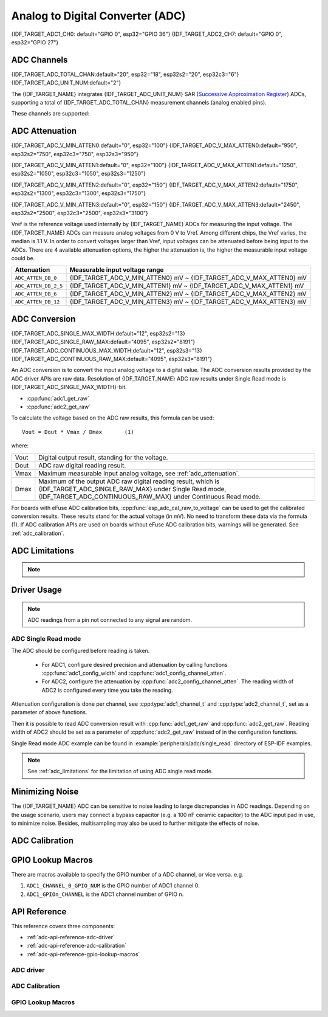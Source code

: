 Analog to Digital Converter (ADC)
=================================

{IDF_TARGET_ADC1_CH0: default="GPIO 0", esp32="GPIO 36"}
{IDF_TARGET_ADC2_CH7: default="GPIO 0", esp32="GPIO 27"}


ADC Channels
------------

{IDF_TARGET_ADC_TOTAL_CHAN:default="20", esp32="18", esp32s2="20", esp32c3="6"}
{IDF_TARGET_ADC_UNIT_NUM:default="2"}

The {IDF_TARGET_NAME} integrates {IDF_TARGET_ADC_UNIT_NUM} SAR (`Successive Approximation Register <https://en.wikipedia.org/wiki/Successive_approximation_ADC>`_) ADCs, supporting a total of {IDF_TARGET_ADC_TOTAL_CHAN} measurement channels (analog enabled pins).

These channels are supported:

.. only:: esp32

    ADC1:
        - 8 channels: GPIO32 - GPIO39
    ADC2:
        - 10 channels: GPIO0, GPIO2, GPIO4, GPIO12 - GPIO15, GOIO25 - GPIO27

.. only:: esp32s2 or esp32s3

    ADC1:
        - 10 channels: GPIO1 - GPIO10
    ADC2:
        - 10 channels: GPIO11 - GPIO20

.. only:: esp32c3

    ADC1:
        - 5 channels: GPIO0 - GPIO4
    ADC2:
        - 1 channels: GPIO5


.. _adc_attenuation:

ADC Attenuation
---------------
{IDF_TARGET_ADC_V_MIN_ATTEN0:default="0", esp32="100"}
{IDF_TARGET_ADC_V_MAX_ATTEN0:default="950", esp32s2="750", esp32c3="750", esp32s3="950"}

{IDF_TARGET_ADC_V_MIN_ATTEN1:default="0", esp32="100"}
{IDF_TARGET_ADC_V_MAX_ATTEN1:default="1250", esp32s2="1050", esp32c3="1050", esp32s3="1250"}

{IDF_TARGET_ADC_V_MIN_ATTEN2:default="0", esp32="150"}
{IDF_TARGET_ADC_V_MAX_ATTEN2:default="1750", esp32s2="1300", esp32c3="1300", esp32s3="1750"}

{IDF_TARGET_ADC_V_MIN_ATTEN3:default="0", esp32="150"}
{IDF_TARGET_ADC_V_MAX_ATTEN3:default="2450", esp32s2="2500", esp32c3="2500", esp32s3="3100"}


Vref is the reference voltage used internally by {IDF_TARGET_NAME} ADCs for measuring the input voltage. The {IDF_TARGET_NAME} ADCs can measure analog voltages from 0 V to Vref. Among different chips, the Vref varies, the median is 1.1 V. In order to convert voltages larger than Vref, input voltages can be attenuated before being input to the ADCs. There are 4 available attenuation options, the higher the attenuation is, the higher the measurable input voltage could be.

=====================  =========================================================================================================
Attenuation            Measurable input voltage range
=====================  =========================================================================================================
``ADC_ATTEN_DB_0``     {IDF_TARGET_ADC_V_MIN_ATTEN0} mV ~ {IDF_TARGET_ADC_V_MAX_ATTEN0} mV
``ADC_ATTEN_DB_2_5``   {IDF_TARGET_ADC_V_MIN_ATTEN1} mV ~ {IDF_TARGET_ADC_V_MAX_ATTEN1} mV
``ADC_ATTEN_DB_6``     {IDF_TARGET_ADC_V_MIN_ATTEN2} mV ~ {IDF_TARGET_ADC_V_MAX_ATTEN2} mV
``ADC_ATTEN_DB_12``    {IDF_TARGET_ADC_V_MIN_ATTEN3} mV ~ {IDF_TARGET_ADC_V_MAX_ATTEN3} mV
=====================  =========================================================================================================


.. _adc_conversion:

ADC Conversion
--------------

{IDF_TARGET_ADC_SINGLE_MAX_WIDTH:default="12", esp32s2="13}
{IDF_TARGET_ADC_SINGLE_RAW_MAX:default="4095", esp32s2="8191"}
{IDF_TARGET_ADC_CONTINUOUS_MAX_WIDTH:default="12", esp32s3="13}
{IDF_TARGET_ADC_CONTINUOUS_RAW_MAX:default="4095", esp32s3="8191"}


An ADC conversion is to convert the input analog voltage to a digital value. The ADC conversion results provided by the ADC driver APIs are raw data. Resolution of {IDF_TARGET_NAME} ADC raw results under Single Read mode is {IDF_TARGET_ADC_SINGLE_MAX_WIDTH}-bit.

- :cpp:func:`adc1_get_raw`
- :cpp:func:`adc2_get_raw`

.. only:: esp32c3

    - :cpp:func:`adc_digi_read_bytes`

To calculate the voltage based on the ADC raw results, this formula can be used:

.. parsed-literal::

    Vout = Dout * Vmax / Dmax       (1)

where:

======  =============================================================
Vout    Digital output result, standing for the voltage.
Dout    ADC raw digital reading result.
Vmax    Maximum measurable input analog voltage, see :ref:`adc_attenuation`.
Dmax    Maximum of the output ADC raw digital reading result, which is {IDF_TARGET_ADC_SINGLE_RAW_MAX} under Single Read mode, {IDF_TARGET_ADC_CONTINUOUS_RAW_MAX} under Continuous Read mode.
======  =============================================================

For boards with eFuse ADC calibration bits, :cpp:func:`esp_adc_cal_raw_to_voltage` can be used to get the calibrated conversion results. These results stand for the actual voltage (in mV). No need to transform these data via the formula (1).
If ADC calibration APIs are used on boards without eFuse ADC calibration bits, warnings will be generated. See :ref:`adc_calibration`.


.. _adc_limitations:

ADC Limitations
---------------

.. note::

    .. only:: esp32

        - Some of the ADC2 pins are used as strapping pins (GPIO 0, 2, 15) thus cannot be used freely. Such is the case in the following official Development Kits:
        - ESP32 DevKitC: GPIO 0 cannot be used due to external auto program circuits.
        - ESP-WROVER-KIT: GPIO 0, 2, 4 and 15 cannot be used due to external connections for different purposes.
        - Since the ADC2 module is also used by the Wi-Fi, only one of them could get the preemption when using together, which means the :cpp:func:`adc2_get_raw` may get blocked until Wi-Fi stops, and vice versa.

    .. only:: not esp32

        - Since the ADC2 module is also used by the Wi-Fi, reading operation of :cpp:func:`adc2_get_raw` may fail between :cpp:func:`esp_wifi_start()` and :cpp:func:`esp_wifi_stop()`. Use the return code to see whether the reading is successful.

    .. only:: esp32c3

        - A specific ADC module can only work under one operating mode at any one time, either Continuous Read Mode or Single Read Mode.
        - For continuous (DMA) read mode, the ADC sampling frequency (the ``sample_freq_hz`` member of :cpp:type:`adc_digi_config_t`) should be within ``SOC_ADC_SAMPLE_FREQ_THRES_LOW`` and ``SOC_ADC_SAMPLE_FREQ_THRES_HIGH``.

    .. only:: esp32c3

        - ADC2 oneshot mode is no longer supported, due to hardware limitation. The results are not stable. This issue can be found in `ESP32C3 Errata <https://www.espressif.com/sites/default/files/documentation/esp32-c3_errata_en.pdf>`. For compatibility, you can enable :ref:`CONFIG_ADC_ONESHOT_FORCE_USE_ADC2_ON_C3` to force use ADC2.

       - ADC2 continuous (DMA) mode is no longer supported, due to hardware limitation. The results are not stable. This issue can be found in `ESP32C3 Errata <https://www.espressif.com/sites/default/files/documentation/esp32-c3_errata_en.pdf>`. For compatibility, you can enable :ref:`CONFIG_ADC_CONTINUOUS_FORCE_USE_ADC2_ON_C3_S3` to force use ADC2.

    .. only:: esp32s3

        - ADC2 continuous mode is no longer supported, due to hardware limitation. The results are not stable. This issue can be found in `ESP32S3 Errata <https://www.espressif.com/sites/default/files/documentation/esp32-s3_errata_en.pdf>`. For compatibility, you can enable :ref:`CONFIG_ADC_CONTINUOUS_FORCE_USE_ADC2_ON_C3_S3` to force use ADC2.

Driver Usage
------------

.. only:: esp32c3

    Each ADC unit supports two work modes, ADC single read mode and ADC continuous (DMA) mode. ADC single read mode is suitable for low-frequency sampling operations. ADC continuous (DMA) read mode is suitable for high-frequency continuous sampling actions.

.. only:: not esp32c3

    Both of the ADC units support single read mode, which is suitable for low-frequency sampling operations.

.. note::

    ADC readings from a pin not connected to any signal are random.

.. only:: esp32c3

    ADC Continuous (DMA) Read mode
    ^^^^^^^^^^^^^^^^^^^^^^^^^^^^^^

    To use the ADC continuous read mode driver, execute the following steps:

        1. Initialize the ADC driver by calling the function :cpp:func:`adc_digi_initialize`.
        2. Initialize the ADC controller by calling the function :cpp:func:`adc_digi_controller_config`.
        3. Start the ADC continuous reading by calling the function :cpp:func:`adc_digi_start`.
        4. After starting the ADC, you can get the ADC reading result by calling the function :cpp:func:`adc_digi_read_bytes`. Before stopping the ADC (by calling :cpp:func:`adc_digi_stop`), the driver will keep converting the analog data to digital data.
        5. Stop the ADC reading by calling the function :cpp:func:`adc_digi_stop`.
        6. Deinitialize the ADC driver by calling the function :cpp:func:`adc_digi_deinitialize`.


    .. only:: esp32c3

    The code example for using ADC continuous (DMA) read mode can be found in the :example:`peripherals/adc/dma_read` directory of ESP-IDF examples.

    .. note:: See :ref:`adc_limitations` for the limitation of using ADC continuous (DMA) read mode.

ADC Single Read mode
^^^^^^^^^^^^^^^^^^^^

The ADC should be configured before reading is taken.

 - For ADC1, configure desired precision and attenuation by calling functions :cpp:func:`adc1_config_width` and :cpp:func:`adc1_config_channel_atten`.
 - For ADC2, configure the attenuation by :cpp:func:`adc2_config_channel_atten`. The reading width of ADC2 is configured every time you take the reading.

Attenuation configuration is done per channel, see :cpp:type:`adc1_channel_t` and :cpp:type:`adc2_channel_t`, set as a parameter of above functions.

Then it is possible to read ADC conversion result with :cpp:func:`adc1_get_raw` and :cpp:func:`adc2_get_raw`. Reading width of ADC2 should be set as a parameter of :cpp:func:`adc2_get_raw` instead of in the configuration functions.

Single Read mode ADC example can be found in :example:`peripherals/adc/single_read` directory of ESP-IDF examples.

.. only:: esp32

    It is also possible to read the internal hall effect sensor via ADC1 by calling dedicated function :cpp:func:`hall_sensor_read`. Note that even the hall sensor is internal to ESP32, reading from it uses channels 0 and 3 of ADC1 (GPIO 36 and 39). Do not connect anything else to these pins and do not change their configuration. Otherwise it may affect the measurement of low value signal from the sensor.

.. only:: SOC_ULP_SUPPORTED

    This API provides convenient way to configure ADC1 for reading from :doc:`ULP <../../api-guides/ulp>`. To do so, call function :cpp:func:`adc1_ulp_enable` and then set precision and attenuation as discussed above.

.. only:: esp32 or esp32s2

    There is another specific function :cpp:func:`adc_vref_to_gpio` used to route internal reference voltage to a GPIO pin. It comes handy to calibrate ADC reading and this is discussed in section :ref:`adc_calibration`.


.. note:: See :ref:`adc_limitations` for the limitation of using ADC single read mode.


Minimizing Noise
----------------

The {IDF_TARGET_NAME} ADC can be sensitive to noise leading to large discrepancies in ADC readings. Depending on the usage scenario, users may connect a bypass capacitor (e.g. a 100 nF ceramic capacitor) to the ADC input pad in use, to minimize noise. Besides, multisampling may also be used to further mitigate the effects of noise.

.. only:: esp32

    .. figure:: ../../../_static/diagrams/adc/adc-noise-graph.jpg
        :align: center
        :alt: ADC noise mitigation

        Graph illustrating noise mitigation using capacitor and multisampling of 64 samples.


.. _adc_calibration:

ADC Calibration
---------------

.. only:: esp32 or esp32s2

    The :component_file:`esp_adc_cal/include/esp_adc_cal.h` API provides functions to correct for differences in measured voltages caused by variation of ADC reference voltages (Vref) between chips. Per design the ADC reference voltage is 1100 mV, however the true reference voltage can range from 1000 mV to 1200 mV amongst different {IDF_TARGET_NAME}s.

    .. figure:: ../../../_static/diagrams/adc/adc-vref-graph.jpg
        :align: center
        :alt: ADC reference voltage comparison

        Graph illustrating effect of differing reference voltages on the ADC voltage curve.

    Correcting ADC readings using this API involves characterizing one of the ADCs at a given attenuation to obtain a characteristics curve (ADC-Voltage curve) that takes into account the difference in ADC reference voltage. The characteristics curve is in the form of ``y = coeff_a * x + coeff_b`` and is used to convert ADC readings to voltages in mV. Calculation of the characteristics curve is based on calibration values which can be stored in eFuse or provided by the user.

    Calibration Values
    ^^^^^^^^^^^^^^^^^^

    {IDF_TARGET_ADC_CALI_SOURCE: default="3", esp32="3", esp32s2="1"}

    Calibration values are used to generate characteristic curves that account for the variation of ADC reference voltage of a particular {IDF_TARGET_NAME} chip. There are currently {IDF_TARGET_ADC_CALI_SOURCE} source(s) of calibration values on {IDF_TARGET_NAME}. The availability of these calibration values will depend on the type and production date of the {IDF_TARGET_NAME} chip/module.

    .. only:: esp32

        * **Two Point** values represent each of the ADCs’ readings at 150 mV and 850 mV. To obtain more accurate calibration results these values should be measured by user and burned into eFuse ``BLOCK3``.

        * **eFuse Vref** represents the true ADC reference voltage. This value is measured and burned into eFuse ``BLOCK0`` during factory calibration.

        * **Default Vref** is an estimate of the ADC reference voltage provided by the user as a parameter during characterization. If Two Point or eFuse Vref values are unavailable, **Default Vref** will be used.

            Individual measurement and burning of the **eFuse Vref** has been applied to ESP32-D0WD and ESP32-D0WDQ6 chips produced on/after the 1st week of 2018. Such chips may be recognized by date codes on/later than 012018 (see Line 4 on figure below).

            .. figure:: ../../../_static/chip_surface_marking.png
                :align: center
                :alt: ESP32 Chip Surface Marking

                ESP32 Chip Surface Marking

            If you would like to purchase chips or modules with calibration, double check with distributor or Espressif (sales@espressif.com) directly.

            .. highlight:: none

            If you are unable to check the date code (i.e. the chip may be enclosed inside a canned module, etc.), you can still verify if **eFuse Vref** is present by running the `espefuse.py <https://github.com/espressif/esptool/wiki/espefuse>`_  tool with ``adc_info`` parameter ::

                $IDF_PATH/components/esptool_py/esptool/espefuse.py --port /dev/ttyUSB0 adc_info

            Replace ``/dev/ttyUSB0`` with {IDF_TARGET_NAME} board's port name.

            A chip that has specific **eFuse Vref** value programmed (in this case 1093 mV) will be reported as follows::

                ADC VRef calibration: 1093 mV

            In another example below the **eFuse Vref** is not programmed::

                ADC VRef calibration: None (1100 mV nominal)

            For a chip with two point calibration the message will look similar to::

                ADC VRef calibration: 1149 mV
                ADC readings stored in efuse BLK3:
                    ADC1 Low reading  (150 mV): 306
                    ADC1 High reading (850 mV): 3153
                    ADC2 Low reading  (150 mV): 389
                    ADC2 High reading (850 mV): 3206

    .. only:: esp32s2

        * **eFuse Two Point** values calibrates the ADC output at two different voltages. This value is measured and burned into eFuse ``BLOCK0`` during factory calibration on newly manufactured ESP32-S2 chips and modules. If you would like to purchase chips or modules with calibration, double check with distributor or Espressif (sales@espressif.com) directly.

        .. highlight:: none

        You can verify if **eFuse Two Point** is present by running the `espefuse.py <https://github.com/espressif/esptool/wiki/espefuse>`_  tool with ``adc_info`` parameter ::

            $IDF_PATH/components/esptool_py/esptool/espefuse.py --port /dev/ttyUSB0 adc_info

        Replace ``/dev/ttyUSB0`` with {IDF_TARGET_NAME} board's port name.



.. only:: esp32c3 or esp32s3

    {IDF_TARGET_NAME} ADC Calibration contains 2 steps: Hardware Calibration and Software Calibration.


    Hardware Calibration
    ^^^^^^^^^^^^^^^^^^^^

    Based on series of comparisons with the reference voltage, {IDF_TARGET_NAME} ADC determines each bit of the output digital result. Per design the {IDF_TARGET_NAME} ADC reference voltage is 1100 mV, however the true reference voltage can range from 1000 mV to 1200 mV among different chips. To minimize this difference, hardware calibration is introduced.

    Hardware calibration contains 2 steps:

        1. Set an auto-calibration parameter of bandgap voltage reference. In this way, the difference mentioned above can be minimized.
        2. Correct the offset of the ADC Vin-Dout characteristics. ADC characteristics is generally a function: f(x) = A * x + B, where B is the offset.

        .. only:: esp32c3

            An uncalibrated ADC characteristics is as follows:

            .. figure:: ../../../_static/diagrams/adc/adc-uncali-raw-c3.png
                :align: center
                :alt: ADC uncalibrated conversion result

        .. only:: esp32s3

            An uncalibrated ADC characteristics is as follows:

            .. figure:: ../../../_static/diagrams/adc/adc-uncali-raw-s3.png
                :align: center
                :alt: ADC uncalibrated conversion result


    The offset in the uncalibrated characteristics is significant. Step 2 is to correct the offset to 0.

        .. only:: esp32c3

            After hardware calibration, the ADC characteristics would be like:

            .. figure:: ../../../_static/diagrams/adc/adc-hw-cali-c3.png
                :align: center
                :alt: ADC conversion results after hardware calibration

        .. only:: esp32s3

            After hardware calibration, the ADC characteristics would be like:

            .. figure:: ../../../_static/diagrams/adc/adc-hw-cali-s3.png
                :align: center
                :alt: ADC conversion results after hardware calibration

    Hardware calibration is done internally by the ADC driver. The consequent results are raw data. A transformation is needed to get the final result, see :ref:`adc_conversion`.


    Software Calibration
    ^^^^^^^^^^^^^^^^^^^^

    To convert ADC raw data to calibrated digital data, following steps should be followed:

        1. Check the eFuse to know if the software calibration is supported via :cpp:func:`esp_adc_cal_check_efuse`.
        2. Calculate the ADC calibration characteristics via :cpp:func:`esp_adc_cal_characterize`. The ADC software calibration characteristics are per ADC module and per attenuation. For example, characteristics of ADC1 channel 0 under 11 dB attenuation are the same as characteristics of ADC1 channel 2 under 11 dB attenuation. But characteristics of ADC1 channel 0 under 11 dB attenuation are different with characteristics of ADC2 channel 0 under 11 dB attenuation. Also characteristics of ADC1 channel 0 under 11 dB attenuation are different with characteristics of ADC1 channel 0 under 6 dB attenuation.
        3. Get the actual voltage value via :cpp:func:`esp_adc_cal_raw_to_voltage`.

    .. only:: esp32c3

        After software calibration, the ADC characteristics would be like:

            .. figure:: ../../../_static/diagrams/adc/adc-all-cali-c3.png
                :align: center
                :alt: ADC conversion results after hardware calibration

    .. only:: esp32s3

        After software calibration, the ADC characteristics would be like:

            .. figure:: ../../../_static/diagrams/adc/adc-all-cali-s3.png
                :align: center
                :alt: ADC conversion results after hardware calibration


    The results provided by the ADC calibration APIs indicate the actual voltage values. ADC software calibration example can be found in :example:`peripherals/adc/single_read` directory of ESP-IDF examples.


.. only:: esp32 or esp32s2

    Application Extensions
    ----------------------

    For a full example see esp-idf: :example:`peripherals/adc/single_read`

    Characterizing an ADC at a particular attenuation::

        #include "driver/adc.h"
        #include "esp_adc_cal.h"

        ...

            //Characterize ADC at particular atten
            esp_adc_cal_characteristics_t *adc_chars = calloc(1, sizeof(esp_adc_cal_characteristics_t));
            esp_adc_cal_value_t val_type = esp_adc_cal_characterize(unit, atten, ADC_WIDTH_BIT_12, DEFAULT_VREF, adc_chars);
            //Check type of calibration value used to characterize ADC
            if (val_type == ESP_ADC_CAL_VAL_EFUSE_VREF) {
                printf("eFuse Vref");
            } else if (val_type == ESP_ADC_CAL_VAL_EFUSE_TP) {
                printf("Two Point");
            } else {
                printf("Default");
            }

    Reading an ADC then converting the reading to a voltage::

        #include "driver/adc.h"
        #include "esp_adc_cal.h"

        ...
            uint32_t reading =  adc1_get_raw(ADC1_CHANNEL_5);
            uint32_t voltage = esp_adc_cal_raw_to_voltage(reading, adc_chars);

    Routing ADC reference voltage to GPIO, so it can be manually measured (for **Default Vref**)::

        #include "driver/adc.h"

        ...

            esp_err_t status = adc_vref_to_gpio(ADC_UNIT_1, GPIO_NUM_25);
            if (status == ESP_OK) {
                printf("v_ref routed to GPIO\n");
            } else {
                printf("failed to route v_ref\n");
            }

GPIO Lookup Macros
------------------

There are macros available to specify the GPIO number of a ADC channel, or vice versa.
e.g.

1. ``ADC1_CHANNEL_0_GPIO_NUM`` is the GPIO number of ADC1 channel 0.
2. ``ADC1_GPIOn_CHANNEL`` is the ADC1 channel number of GPIO n.

API Reference
-------------

This reference covers three components:

* :ref:`adc-api-reference-adc-driver`
* :ref:`adc-api-reference-adc-calibration`
* :ref:`adc-api-reference-gpio-lookup-macros`


.. _adc-api-reference-adc-driver:

ADC driver
^^^^^^^^^^

.. include-build-file:: inc/adc.inc

.. include-build-file:: inc/adc_types.inc

.. _adc-api-reference-adc-calibration:

ADC Calibration
^^^^^^^^^^^^^^^

.. include-build-file:: inc/esp_adc_cal.inc

.. _adc-api-reference-gpio-lookup-macros:

GPIO Lookup Macros
^^^^^^^^^^^^^^^^^^

.. include-build-file:: inc/adc_channel.inc
